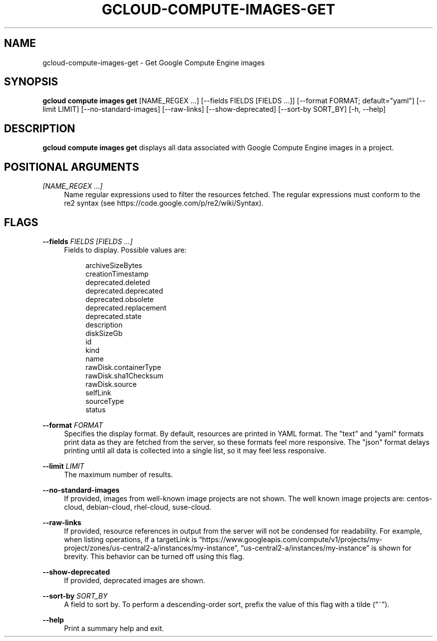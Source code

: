 '\" t
.\"     Title: gcloud-compute-images-get
.\"    Author: [FIXME: author] [see http://docbook.sf.net/el/author]
.\" Generator: DocBook XSL Stylesheets v1.78.1 <http://docbook.sf.net/>
.\"      Date: 05/20/2014
.\"    Manual: \ \&
.\"    Source: \ \&
.\"  Language: English
.\"
.TH "GCLOUD\-COMPUTE\-IMAGES\-GET" "1" "05/20/2014" "\ \&" "\ \&"
.\" -----------------------------------------------------------------
.\" * Define some portability stuff
.\" -----------------------------------------------------------------
.\" ~~~~~~~~~~~~~~~~~~~~~~~~~~~~~~~~~~~~~~~~~~~~~~~~~~~~~~~~~~~~~~~~~
.\" http://bugs.debian.org/507673
.\" http://lists.gnu.org/archive/html/groff/2009-02/msg00013.html
.\" ~~~~~~~~~~~~~~~~~~~~~~~~~~~~~~~~~~~~~~~~~~~~~~~~~~~~~~~~~~~~~~~~~
.ie \n(.g .ds Aq \(aq
.el       .ds Aq '
.\" -----------------------------------------------------------------
.\" * set default formatting
.\" -----------------------------------------------------------------
.\" disable hyphenation
.nh
.\" disable justification (adjust text to left margin only)
.ad l
.\" -----------------------------------------------------------------
.\" * MAIN CONTENT STARTS HERE *
.\" -----------------------------------------------------------------
.SH "NAME"
gcloud-compute-images-get \- Get Google Compute Engine images
.SH "SYNOPSIS"
.sp
\fBgcloud compute images get\fR [NAME_REGEX \&...] [\-\-fields FIELDS [FIELDS \&...]] [\-\-format FORMAT; default="yaml"] [\-\-limit LIMIT] [\-\-no\-standard\-images] [\-\-raw\-links] [\-\-show\-deprecated] [\-\-sort\-by SORT_BY] [\-h, \-\-help]
.SH "DESCRIPTION"
.sp
\fBgcloud compute images get\fR displays all data associated with Google Compute Engine images in a project\&.
.SH "POSITIONAL ARGUMENTS"
.PP
\fI[NAME_REGEX \&...]\fR
.RS 4
Name regular expressions used to filter the resources fetched\&. The regular expressions must conform to the re2 syntax (see
https://code\&.google\&.com/p/re2/wiki/Syntax)\&.
.RE
.SH "FLAGS"
.PP
\fB\-\-fields\fR \fIFIELDS [FIELDS \&...]\fR
.RS 4
Fields to display\&. Possible values are:
.sp
.if n \{\
.RS 4
.\}
.nf
archiveSizeBytes
creationTimestamp
deprecated\&.deleted
deprecated\&.deprecated
deprecated\&.obsolete
deprecated\&.replacement
deprecated\&.state
description
diskSizeGb
id
kind
name
rawDisk\&.containerType
rawDisk\&.sha1Checksum
rawDisk\&.source
selfLink
sourceType
status
.fi
.if n \{\
.RE
.\}
.RE
.PP
\fB\-\-format\fR \fIFORMAT\fR
.RS 4
Specifies the display format\&. By default, resources are printed in YAML format\&. The "text" and "yaml" formats print data as they are fetched from the server, so these formats feel more responsive\&. The "json" format delays printing until all data is collected into a single list, so it may feel less responsive\&.
.RE
.PP
\fB\-\-limit\fR \fILIMIT\fR
.RS 4
The maximum number of results\&.
.RE
.PP
\fB\-\-no\-standard\-images\fR
.RS 4
If provided, images from well\-known image projects are not shown\&. The well known image projects are: centos\-cloud, debian\-cloud, rhel\-cloud, suse\-cloud\&.
.RE
.PP
\fB\-\-raw\-links\fR
.RS 4
If provided, resource references in output from the server will not be condensed for readability\&. For example, when listing operations, if a targetLink is \(lqhttps://www\&.googleapis\&.com/compute/v1/projects/my\-project/zones/us\-central2\-a/instances/my\-instance\(rq, \(lqus\-central2\-a/instances/my\-instance\(rq is shown for brevity\&. This behavior can be turned off using this flag\&.
.RE
.PP
\fB\-\-show\-deprecated\fR
.RS 4
If provided, deprecated images are shown\&.
.RE
.PP
\fB\-\-sort\-by\fR \fISORT_BY\fR
.RS 4
A field to sort by\&. To perform a descending\-order sort, prefix the value of this flag with a tilde (\(lq~\(rq)\&.
.RE
.PP
\fB\-\-help\fR
.RS 4
Print a summary help and exit\&.
.RE
